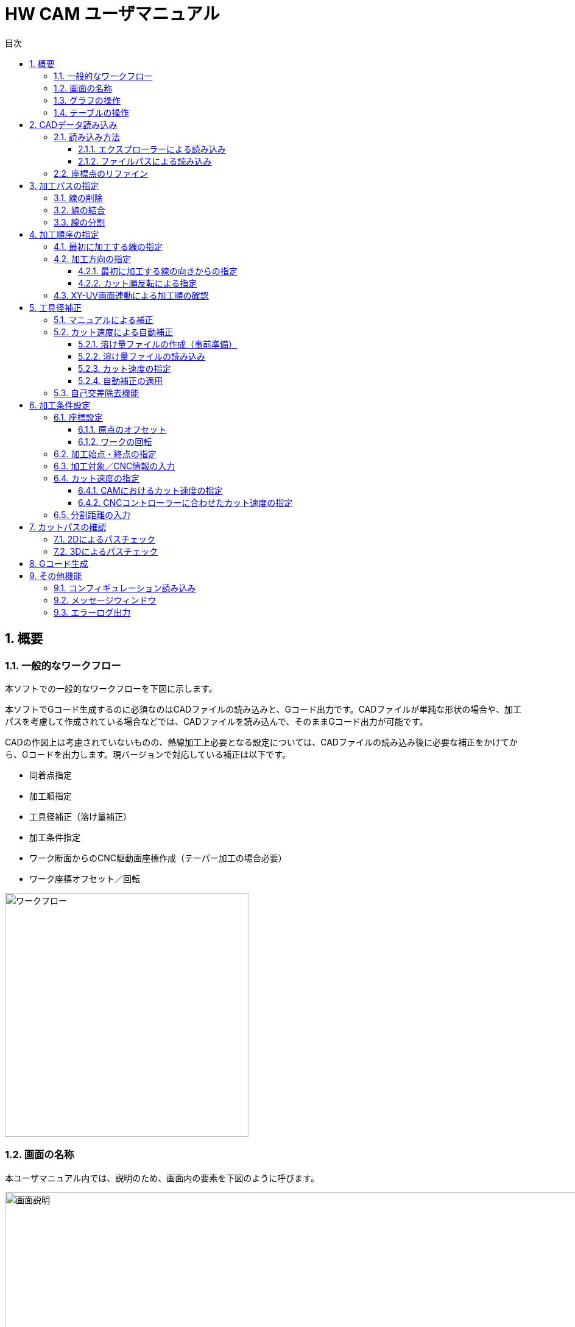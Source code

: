 :toc: left
:toc-title: 目次
:toclevels: 5
:sectNums:
:sectNumLevels: 5


= HW CAM ユーザマニュアル

== 概要

=== 一般的なワークフロー
本ソフトでの一般的なワークフローを下図に示します。

本ソフトでGコード生成するのに必須なのはCADファイルの読み込みと、Gコード出力です。CADファイルが単純な形状の場合や、加工パスを考慮して作成されている場合などでは、CADファイルを読み込んで、そのままGコード出力が可能です。

CADの作図上は考慮されていないものの、熱線加工上必要となる設定については、CADファイルの読み込み後に必要な補正をかけてから、Gコードを出力します。現バージョンで対応している補正は以下です。

* 同着点指定
* 加工順指定
* 工具径補正（溶け量補正）
* 加工条件指定
* ワーク断面からのCNC駆動面座標作成（テーパー加工の場合必要）
* ワーク座標オフセット／回転


image::res/ワークフロー.png[width = 400, align="center"]

=== 画面の名称
本ユーザマニュアル内では、説明のため、画面内の要素を下図のように呼びます。

image::res/画面説明.png[width = 1200, align="center"]


=== グラフの操作
画面左側には、CADから読み込んだ線がグラフとして表示されます。グラフの描画にはMatplotlibを用いており、グラフの移動／拡大・縮小などは、グラフ下のツールバーから可能です。

ツールバーのアイコンについては、
https://matplotlib.org/3.2.2/users/navigation_toolbar.html[Matplotlibのドキュメント]を参照ください。

TIP: アイコンは、同じアイコンを再度クリックすると、選択が解除されます。

=== テーブルの操作
テーブルには、グラフ内の線の情報が表示されます。テーブル内の行をクリックすることで、線を選択できます。テーブルの行は、エクスプローラーと同様に、「Ctrl+クリック」「Shift+クリック」にて、複数の線を同時に選択できます。読み込んだ線が多い場合は、テーブル右端のスクロールバーを用いて、スクロールできます。また、ある行を選択した状態で、「↑」「↓」矢印キーを押すことで、上の行または下の行へ移動することもできます。



== CADデータ読み込み
加工したい形状を作図したCADデータを読み込みます。CADデータは、dxfファイルのみに対応しています。

NOTE: dwgの場合は、任意のdwg-dxfコンバーターを使用して、dxfに変換した後、インポートしてください。

TIP: CAD図面内の線は、一筆書きとなるように、向き／並び順を自動整列した状態で読み込まれます、

=== 読み込み方法
CADデータを読み込むには、エクスプローラーを用いる方法と、ファイルパスを直入力する方法の2通りがあります。

==== エクスプローラーによる読み込み
X-Yテーブル　または　U-Vテーブルの上の「開く」ボタンをクリックすると、エクスプローラーが開きます。エクスプローラーから、読み込みたいdxfファイルを指定し、「開く」をクリックすると読み込まれます。

NOTE: X-Y、U-Vのそれぞれで読み込みを行ってください。同じ図面（矩形）を加工する場合も、２断面で読み込みを行ってください。

image::res/エクスプローラー.png[width = 1200, align="center"]

==== ファイルパスによる読み込み
X-Yテーブル　または　U-Vテーブルの上の空欄に、dxfファイルのパスを直に入力して読み込むこともできます。この場合、パスを入力後に「再読込」ボタンをクリックすると読み込まれます。

TIP: パスは、絶対パス、相対パスのどちらにも対応しています。

image::res/直リンク.png[width = 1200, align="center"]


=== 座標点のリファイン
CADに取り込んだ翼型データの座標点数が少ない場合など、加工前に読み込んだ座標点を増やしたい場合があります。本ソフトでは、読み込み時に曲率に応じて座標点を細かく増やす機能（リファイン機能）を実装しています。「スプライン点列をリファインする」にチェックを入れたうえで、dxfファイルを読み込むことで、リファインした座標点でCAD図面が読み込まれます。すでにCAD図面を読み込んでいる場合は、「再読込」ボタンをクリックすることでリファインされます。

NOTE: リファイン時の補完方法は、一般的なCADやXFLRと同様に、3次スプライン補完です。

image::res/リファイン.png[width = 1200, align="center"]




== 加工パスの指定
CADで作図された図から不要な線を削除したり、同着点を指定するように線を分割／結合したりすることで、加工パスを生成します。

本ソフトでは、X-YテーブルとU-Vテーブルに表示される同じ行の線の端点を同時に通るように加工パスを生成します。例えば、前縁で線を分割するようにすることで、前縁を必ず同時に通るような加工パスを生成できます。

NOTE: 翼型混合率の変化がきつい場合では、前縁を同着しないと捻れた形状になる場合があります。

image::res/同着点.png[width = 1200, align="center"]

=== 線の削除
CAD図面に不要な線が含まれている場合は、CAM上で削除できます。テーブル上で該当する線をクリックして選択した後に、「ライン削除」ボタンをクリックすると線が削除されます。

TIP: 複数の線を選択した状態で「ライン削除」をクリックすると、複数の線を同時に削除できます。

image::res/ライン削除.png[width = 800, align="center"]



=== 線の結合
XY断面とUV断面のCAD図面において、線の分割位置が異なる場合は、線を結合することで分割位置を揃えることができます。テーブル上で結合したい線をクリックした上で、「ライン結合」をクリックすると選択した線が結合されます。

TIP: 複数の線を選択した状態で「ライン結合」をクリックすると、複数の線を同時に結合できます。

WARNING: ライン結合がうまくいかない場合は、「ライン整列」により一筆書きとなるように線を並び替えてた上で、ライン結合を行ってください。



=== 線の分割
同着点を増やしたい場合などのため、線を分割することができます。線の分割は、以下の手順で実施します。

. テーブル上で分割したい線を選択する
. 画面上で分割したい点をクリックして選択する
. 「ライン分割」ボタンをクリックする

TIP: ライン分割は、１本ごとに行ってください。

TIP: 選択していない線（色の薄い線）上の点は選択できません。

image::res/ライン分割.png[width = 1200, align="center"]

== 加工順序の指定
加工順序や向きが揃っていないと、下図のように捻れた加工パスが生成されてしまい、意図した形状を整形できません。XY断面とUV断面で線の加工順序および向きが揃うようにします。

image::res/加工順序.png[width = 1200, align="center"]



=== 最初に加工する線の指定
以下により、最初に加工したい線を起点として、テーブル内の線を並び替えます。

. テーブルにて最初に加工したい線を選択する
. 「ライン整列」ボタンをクリックする

TIP: 加工時の向きは、最初に選択した線の向きになります。これを変更する方法は、次項で説明します。

image::res/ライン整列.png[width = 800, align="center"]


=== 加工方向の指定
加工を時計回りと反時計周りのどちらで行うかを指定します。

TIP: 加工方向は、グラフ上の矢印の向きで確認できます。直線は開始点のみ、スプラインは開始点と終点に矢印が表示されます。

image::res/加工方向.png[width = 400, align="center"]


==== 最初に加工する線の向きからの指定
「ライン整列」は、最初に加工する線の向きに合うように、残りの線が並び替えられます。よって、最初に加工する線の向きを、加工したい方向に向けておくことで、加工方向を指定できます。以下により、加工方向を指定します。

. テーブルにて最初に加工したい線を選択する。
. 加工したい方向と逆向きの場合、「カット方向入れ替え」ボタンをクリックし、線の向きを入れ替える。
. 「ライン整列」ボタンをクリックする

image::res/ライン方向入れ替え.png[width = 1200, align="center"]

==== カット順反転による指定
時計回りと反時計周りを入れ替えたい場合は、「カット順逆転」ボタンにより、加工方向を反転できます。

image::res/カット順逆転.png[width = 800, align="center"]


=== XY-UV画面連動による加工順の確認
「X-Y画面とU-V画面を連動させる」にチェックを入れると、XYテーブルの操作とUVテーブルの操作が同期します。同期した状態で、上から順に線を選択していくことで、線の対応関係が一致していることを確認できます。

なお、「X-Y画面とU-V画面を連動させる」にチェックを入れると、以下のボタンの操作も連動します。

* カット方向入れ替え
* ライン整列
* カット順逆転
* ライン結合
* ライン削除
* オフセット量設定



== 工具径補正
CAD図面で作成した形状を外側にオフセットすることで、熱線での溶け量を補正します。補正方法としては、オフセット量を手入力する方法（マニュアル補正）と、カット速度から自動補正する方法の２通りがあります。

image::res/工具径補正.png[width = 800, align="center"]


=== マニュアルによる補正
熱線による溶け量分をマニュアルで補正します。XY断面、UV断面でそれぞれ別々のオフセット量を設定できます。補正手順は以下です。

. 「オフセット量」欄にオフセットしたい距離を入力する。
. 「オフセット量設定」をクリックする。

NOTE: グラフおよびテーブルには、現在設定されているオフセット量が反映されます。

image::res/マニュアル補正.png[width = 800, align="center"]


=== カット速度による自動補正
熱線による溶け量は、カット速度が速いと小さくなり、遅いと大きくなります。ユーザーが事前に「カット速度 vs 熱線による溶け量」の対応関係を溶け量ファイルとして作成しておくことで、CAM側でオフセット量を自動で計算し、線ごとに設定します。

image::res/自動補正原理.png[width = 800, align="center"]


==== 溶け量ファイルの作成（事前準備）
溶け量ファイルは、csvファイルとして作成します。作成例は、「offset_function.csv」を参考にしてください。value列は、必要に応じて列数を増やすことができます。

TIP: 溶け量ファイルのカット速度は、単調増加としてください。

NOTE: 溶け量の値は線形補完されます。

NOTE: 溶け量ファイルのカット速度外の速度をCAM側で設定した場合、端点の値が外挿されます。（例：下図でCAMにて200mm/minを指定した場合、溶け量は0.5mmが使用されます）

image::res/オフセット量設定ファイル.png[width = 800, align="center"]


==== 溶け量ファイルの読み込み
「溶け量ファイル」の横の「開く」ボタンをクリックすると、エクスプローラーが立上がります。エクスプローラーにて、事前に作成した溶け量ファイル（.csv）を指定します。読み込みに成功すると、メッセージウィンドウに、読み込み成功と表示されます。

image::res/溶け量ファイルの読み込み.png[width = 800, align="center"]


==== カット速度の指定
自動補正の場合、CAM側で計算されたカット速度から溶け量を計算するため、カット速度を設定します。カット速度の設定方法は、「加工条件設定」項を参照ください。


==== 自動補正の適用
「溶け量ファイルからオフセット量設定」ボタンをクリックすることで、自動でオフセット量が設定されます。

image::res/自動オフセット適用.png[width = 1200, align="center"]


=== 自己交差除去機能
前縁の内側ような曲率がきつく、Rが小さくなる方向にオフセットする箇所では、下図のような自己交差が発生する場合があります。本ソフトでは、自己交差を除去する機能を設けてあります。

自己交差を除去する手順は以下の通りです。

. 「自己交差除去有効化」にチェックを入れる
. マニュアル補正の場合は「オフセット量設定」、自動補正の場合は「溶け量ファイルからオフセット量設定」ボタンをクリックする（オフセット処理を更新）

TIP: 自己交差を除去した場合、CADの形状と齟齬が発生する場合があります。自己交差除去した線は、メッセージウィンドウに表示されますので、更新後の形状に問題ないかを確認ください。


image::res/自己交差1.png[width = 800, align="center"]

image::res/自己交差2.png[width = 800, align="center"]


== 加工条件設定
各種加工に必要な設定を行います。

=== 座標設定
本ソフトでは、CAD図面の座標のオフセットと回転をサポートしています。

TIP: XY座標とUV座標の相対座標がずれないように、オフセットと回転はXY・UVで同じ量だけ適用されます。

image::res/回転・オフセット.png[width = 800, align="center"]


==== 原点のオフセット
元の図面の原点をずらしたい場合は、以下により原点をオフセットできます。

. 元の図面をX方向、Y方向にオフセットしたい量を、「オフセット」欄に入力する
. 「更新」ボタンをクリックする

TIP: オフセット量は、「元の図面からのオフセット量」を表しています。0を入力すると、元の図面の原点に戻ります。

TIP: 原点のオフセットは、XY／UVの両方の図面が読み込まれた後でないと適用できません。



==== ワークの回転
元の図面を回転したい場合は、以下により回転できます。

. 元の図面を回転したい量を、「回転」欄に入力する。
. 「更新」ボタンをクリックする。

TIP: 回転量は、「元の図面からの回転量」を表しています。0を入力すると、元の図面に戻ります。

TIP: 回転は、図の重心（X座標／Y座標の平均値）を回転中心として行われます。線を削除した場合は、回転中心がズレます。この場合は、適宜オフセットにより補正してください。

TIP: 回転は、XY／UVの両方の図面が読み込まれた後でないと適用できません。



=== 加工始点・終点の指定
加工の開始座標と終了座標を設定します。「切り出し始点」「切り出し終点」に入力した座標が加工始点・終点となります。

image::res/始点・終点IF.png[width = 800, align="center"]

NOTE: 加工始点から最初に加工する線まで、および最後に加工する線から加工終点までは、直線で移動します。このとき、ワークと干渉しないように始点・終点の座標を設定してください。（下図）

NOTE: 加工始点までの移動はG00（早送り）、それ以降の移動はG01（直線移動）にてGコードが生成されます。


image::res/始点・終点.png[width = 800, align="center"]



=== 加工対象／CNC情報の入力
Gコード生成のため、加工対象とCNCの情報として、下表の内容をCAMに設定します。

|===
|設定値 | 説明
|XY面距離 
|CNCのXY駆動面とワーク端面(XY断面のCAD図面)までの距離

|UV面距離
|CNCのUV駆動面とワーク端面(UV断面のCAD図面)までの距離

|駆動面距離
|CNCのXY駆動面とUV駆動面の間の距離

|===

各距離の定義については、下図も併せて参照ください。

image::res/距離定義.png[width = 800, align="center"]

CAMでは、以下の場所に入力します。

image::res/距離定義IF.png[width = 800, align="center"]




=== カット速度の指定
4軸CNCでは、カット速度の定義が複雑です。意図したカット速度で加工を行うためには、以下を考慮する必要があります。本ソフトでは、それぞれについて設定できるようにしています。

* CAMにおけるカット速度を定義する断面の位置
* CNCコントローラーのFeedRateの解釈方法

==== CAMにおけるカット速度の指定
テーパーがかかっている形状を加工する場合、XY断面／UV断面での速度は異なることになります。加えて、ワーク端面とCNCマシンの駆動面でも速度が異なります。本ソフトでは、カット速度の定義面を変更できるようにしてあります。

image::res/カット速度1.png[width = 1200, align="center"]

image::res/カット速度2.png[width = 1200, align="center"]

image::res/カット速度3.png[width = 1200, align="center"]

image::res/カット速度4.png[width = 1200, align="center"]

カット速度を指定するには、以下を設定します。
. 「カット速度」欄に設定したいカット速度を入力する。
. 「カット速度定義面」のドロップダウンリストから、カット速度の定義面を選択する。ドロップダウンリストのメニューの意味は下表の通りです。


|===
|メニュー名 |定義面 | 説明

|XY(Mech)
|XY側CNC駆動面速度
|XY座標面側のCNCのアクチュエータの移動速度

|XY(Work)
|XYワーク端面速度
|XYワーク端面(XYのCAD図面)における移動速度

|Center
|ワーク中央速度
|ワークの中央における移動速度

|UV(Work)
|UVワーク端面速度
|UVワーク端面(UVのCAD図面)における移動速度

|UV(Mech)
|UV側CNC駆動面速度
|UV座標面側のCNCのアクチュエータの移動速度
|===

NOTE: ドロップダウンリストの値を変更すると、テーブル内のカット速度の値が更新されます。矩形の場合は、どの設定でも同じ値となります。上下異形状の場合は、設定により、カット速度が変化します。

NOTE: テーブルに表示されるカット速度は、ワーク端面でのカット速度を表しています。よって、XY(Work)またはUV(Work)とすると、XYまたはUVのカット速度は、「カット速度」欄に入力した値となります。

==== CNCコントローラーに合わせたカット速度の指定
CNCコントローラーは、Gコードに記載されたFeedRate(F値)に基づいてアクチュエータを制御します。熱線CNCのコントローラーでは、下表のように速度の定義が異なるため、CAM側でそれぞれのCNCコントローラーの定義に合うようにカット速度を変換するようにしています。

|===
|定義名 |説明 |CNCコントローラー例

|XY (UV)
|X軸とY軸の合成速度をF値に合うように制御する
|Grbl Hotwire

Mach3 (XYAB構成)

|XYZ (XYU/XYV)
|X軸、Y軸、Z軸の合成速度をF値に合うように制御する
|Mach3 (XYZA構成)

|Faster
|XY軸の合成速度と、UV軸（軸名はCNCにより異なる）の合成速度のうち、早い方をF値に合うように制御する。
|Grbl Hotwire

|InvertTIme(逆時間送り)
|F値の単位を、速度ではなく、次のポイントまでの移動時間として指定する。これにより、CNCコントローラー側の軸の定義に依存せずに所望の速度でカットが可能になる。
|Grbl Hotwire

Mach3

|===

TIP: 本CAMでは、XY軸の他の２軸として、UV軸を採用していますが、U軸とV軸のどちらがCNCコントローラー側の残りの２軸と対応するかが不明であるので、XY、UV、XYU、XYVの４通りを指定できるようにしてあります。

NOTE: Mach3では、回転軸（ABC軸）は、回転半径Rを指定しない限り、合成速度の算出には使用されないようです。よって、XYAB構成とすることで、Z軸の影響を受けずに加工できます。

=== 分割距離の入力



== カットパスの確認
=== 2Dによるパスチェック
=== 3Dによるパスチェック

== Gコード生成

== その他機能
=== コンフィギュレーション読み込み
=== メッセージウィンドウ
=== エラーログ出力